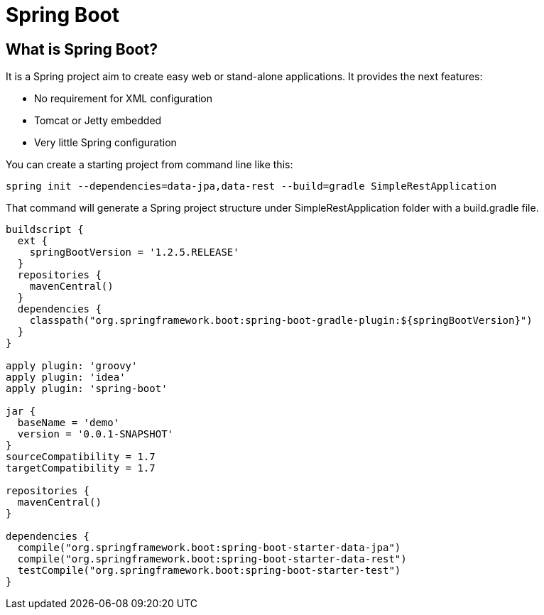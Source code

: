 :source-highlighter: coderay

= Spring Boot

== What is Spring Boot?

It is a Spring project aim to create easy web or stand-alone applications. It provides the next features:

* No requirement for XML configuration
* Tomcat or Jetty embedded
* Very little Spring configuration

You can create a starting project from command line like this:

----
spring init --dependencies=data-jpa,data-rest --build=gradle SimpleRestApplication
----

That command will generate a Spring project structure under SimpleRestApplication folder with a build.gradle file.

----
buildscript {
  ext {
    springBootVersion = '1.2.5.RELEASE'
  }
  repositories {
    mavenCentral()
  }
  dependencies {
    classpath("org.springframework.boot:spring-boot-gradle-plugin:${springBootVersion}")
  }
}

apply plugin: 'groovy'
apply plugin: 'idea'
apply plugin: 'spring-boot'

jar {
  baseName = 'demo'
  version = '0.0.1-SNAPSHOT'
}
sourceCompatibility = 1.7
targetCompatibility = 1.7

repositories {
  mavenCentral()
}

dependencies {
  compile("org.springframework.boot:spring-boot-starter-data-jpa")
  compile("org.springframework.boot:spring-boot-starter-data-rest")
  testCompile("org.springframework.boot:spring-boot-starter-test")
}

----
